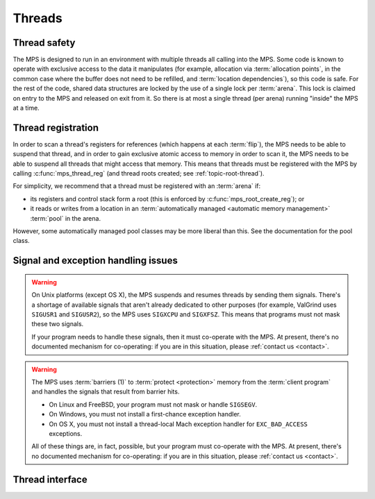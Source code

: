 .. sources:

    `<https://info.ravenbrook.com/project/mps/master/design/thread-safety/>`_

.. index::
   single: thread

.. _topic-thread:

Threads
=======

.. index::
   single: thread safety

Thread safety
-------------

The MPS is designed to run in an environment with multiple threads all
calling into the MPS. Some code is known to operate with exclusive
access to the data it manipulates (for example, allocation via
:term:`allocation points`, in the common case where the buffer does
not need to be refilled, and :term:`location dependencies`), so this
code is safe. For the rest of the code, shared data structures are
locked by the use of a single lock per :term:`arena`. This lock is
claimed on entry to the MPS and released on exit from it. So there is
at most a single thread (per arena) running "inside" the MPS at a
time.


.. index::
   single: thread; registration

.. _topic-thread-register:

Thread registration
-------------------

In order to scan a thread's registers for references (which happens at
each :term:`flip`), the MPS needs to be able to suspend that thread,
and in order to gain exclusive atomic access to memory in order to
scan it, the MPS needs to be able to suspend all threads that might
access that memory. This means that threads must be registered with
the MPS by calling :c:func:`mps_thread_reg` (and thread roots created;
see :ref:`topic-root-thread`).

For simplicity, we recommend that a thread must be registered with an
:term:`arena` if:

* its registers and control stack form a root (this is enforced by
  :c:func:`mps_root_create_reg`); or

* it reads or writes from a location in an :term:`automatically managed
  <automatic memory management>` :term:`pool` in the arena.

However, some automatically managed pool classes may be more liberal
than this. See the documentation for the pool class.


.. index::
   single: signal; handling
   single: exception; handling
   single: thread; signal handling
   single: thread; exception handling

Signal and exception handling issues
------------------------------------

.. warning::

    On Unix platforms (except OS X), the MPS suspends and resumes
    threads by sending them signals. There's a shortage of available
    signals that aren't already dedicated to other purposes (for
    example, ValGrind uses ``SIGUSR1`` and ``SIGUSR2``), so the MPS uses
    ``SIGXCPU`` and ``SIGXFSZ``. This means that programs must not mask
    these two signals.

    If your program needs to handle these signals, then it must
    co-operate with the MPS. At present, there's no documented
    mechanism for co-operating: if you are in this situation, please
    :ref:`contact us <contact>`.

.. warning::

    The MPS uses :term:`barriers (1)` to :term:`protect <protection>`
    memory from the :term:`client program` and handles the signals that
    result from barrier hits.

    * On Linux and FreeBSD, your program must not mask or handle ``SIGSEGV``.
    
    * On Windows, you must not install a first-chance exception handler.
    
    * On OS X, you must not install a thread-local Mach exception handler
      for ``EXC_BAD_ACCESS`` exceptions.

    All of these things are, in fact, possible, but your program must
    co-operate with the MPS. At present, there's no documented mechanism
    for co-operating: if you are in this situation, please :ref:`contact
    us <contact>`.

.. index::
   single: thread; interface

Thread interface
----------------

.. c:type:: mps_thr_t

    The type of registered :term:`thread` descriptions.

    In a multi-threaded environment where :term:`incremental garbage
    collection` is used, threads must be registered with the MPS by
    calling :c:func:`mps_thread_reg` so that the MPS can suspend them
    as necessary in order to have exclusive access to their state.

    Even in a single-threaded environment it may be necessary to
    register a thread with the MPS so that its stack can be registered
    as a :term:`root` by calling :c:func:`mps_root_create_reg`.


.. c:function:: mps_res_t mps_thread_reg(mps_thr_t *thr_o, mps_arena_t arena)

    Register the current :term:`thread` with an :term:`arena`.

    ``thr_o`` points to a location that will hold the address of the
    registered thread description, if successful.

    ``arena`` is the arena.

    Returns :c:macro:`MPS_RES_OK` if successful, or another
    :term:`result code` if not.

    A thread must be registered with an arena if it ever uses a
    pointer to a location in an :term:`automatically managed
    <automatic memory management>` :term:`pool` belonging to that
    arena.

    .. note::

        It is recommended that all threads be registered with all
        arenas.


.. c:function:: void mps_thread_dereg(mps_thr_t thr)

    Deregister a :term:`thread`.

    ``thr`` is the description of the thread.

    After calling this function, the thread whose registration with an
    :term:`arena` was recorded in ``thr`` must not read or write from
    a location in an :term:`automatically managed <automatic memory
    management>` :term:`pool` belonging to that arena.

    .. note::

        Some pool classes may be more liberal about what a thread may
        do after it has been deregistered. See the documentation for
        the pool class.

    .. note::

        It is recommended that threads be deregistered only when they
        are just about to exit.


.. c:function:: void mps_tramp(void **r_o, mps_tramp_t f, void *p, size_t s)

    .. deprecated:: starting with version 1.111.

    Call a function via the MPS trampoline.

    ``r_o`` points to a location that will store the result of calling
    ``f``.

    ``f`` is the function to call.

    ``p`` and ``s`` are arguments that will be passed to ``f`` each
    time it is called. This is intended to make it easy to pass, for
    example, an array and its size as parameters.

    The MPS relies on :term:`barriers (1)` to protect memory
    that is in an inconsistent state. On some operating systems,
    barrier hits generate exceptions that have to be caught by a
    handler that is on the stack. On these operating systems, any code
    that uses memory managed by the MPS must be called from inside
    such an exception handler, that is, inside a call to
    :c:func:`mps_tramp`.

    If you have multiple threads that run code that uses memory
    managed by the MPS, each thread must execute such code inside a
    call to :c:func:`mps_tramp`.
    
    Starting with version 1.111, this is not required on any operating
    system supported by the MPS.


.. index::
   single: trampoline

.. c:type:: void *(*mps_tramp_t)(void *p, size_t s)

    .. deprecated:: starting with version 1.111.

    The type of a function called by :c:func:`mps_tramp`.

    ``p`` and ``s`` are the corresponding arguments that were passed
    to :c:func:`mps_tramp`.
